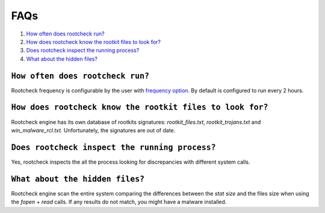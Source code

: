 .. _faqs_intrusions:

FAQs
===================================

1. `How often does rootcheck run?`_
2. `How does rootcheck know the rootkit files to look for?`_
3. `Does rootcheck inspect the running process?`_
4. `What about the hidden files?`_


``How often does rootcheck run?``
-------------------------------------------------
Rootcheck frequency is configurable by the user with `frequency option <../configuration-files/ossec-conf/rootcheck.html#frequency>`_. By default is configured to run every 2 hours.

``How does rootcheck know the rootkit files to look for?``
------------------------------------------------------------
Rootcheck engine has its own database of rootkits signatures: *rootkit_files.txt*, *rootkit_trojans.txt* and *win_malware_rcl.txt*. Unfortunately, the signatures are out of date.

``Does rootcheck inspect the running process?``
------------------------------------------------------------
Yes, rootcheck inspects the all the process looking for discrepancies with different system calls.

``What about the hidden files?``
-------------------------------------------------
Rootcheck engine scan the entire system comparing the differences between the *stat size* and the files size when using the *fopen* + *read* calls.  If any results do not match, you might have a malware installed.
